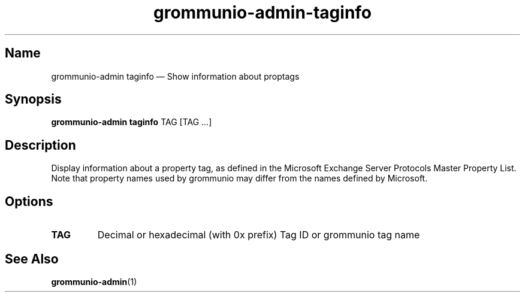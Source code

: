 .\" Automatically generated by Pandoc 2.9.2.1
.\"
.TH "grommunio-admin-taginfo" "1" "" "" ""
.hy
.SH Name
.PP
grommunio-admin taginfo \[em] Show information about proptags
.SH Synopsis
.PP
\f[B]grommunio-admin taginfo\f[R] TAG [TAG \&...]
.SH Description
.PP
Display information about a property tag, as defined in the Microsoft
Exchange Server Protocols Master Property List.
.PD 0
.P
.PD
Note that property names used by grommunio may differ from the names
defined by Microsoft.
.SH Options
.TP
\f[B]\f[CB]TAG\f[B]\f[R]
Decimal or hexadecimal (with 0x prefix) Tag ID or grommunio tag name
.SH See Also
.PP
\f[B]grommunio-admin\f[R](1)
